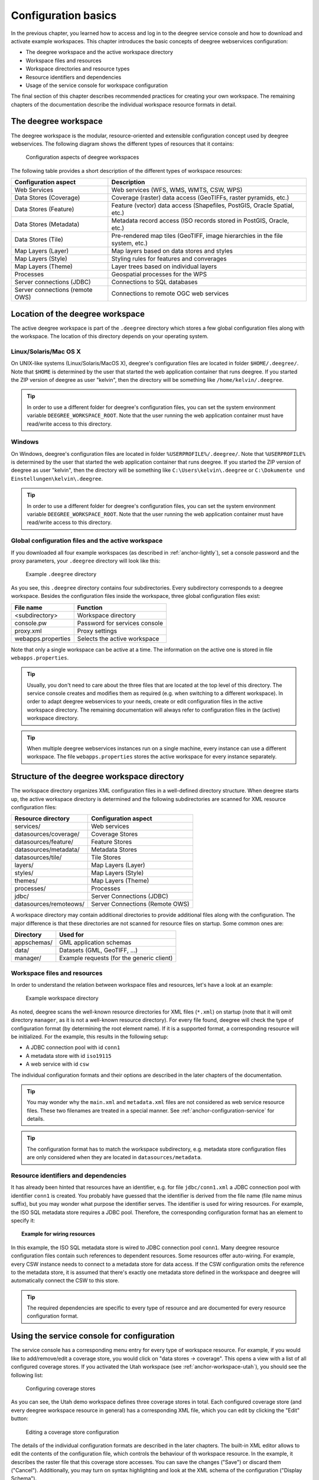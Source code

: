 .. _anchor-configuration-basics:

====================
Configuration basics
====================

In the previous chapter, you learned how to access and log in to the deegree service console and how to download and activate example workspaces. This chapter introduces the basic concepts of deegree webservices configuration:

* The deegree workspace and the active workspace directory
* Workspace files and resources
* Workspace directories and resource types
* Resource identifiers and dependencies
* Usage of the service console for workspace configuration

The final section of this chapter describes recommended practices for creating your own workspace. The remaining chapters of the documentation describe the individual workspace resource formats in detail.

---------------------
The deegree workspace
---------------------

The deegree workspace is the modular, resource-oriented and extensible configuration concept used by deegree webservices. The following diagram shows the different types of resources that it contains:

.. figure:: images/workspace-overview.png
   :target: _images/workspace-overview.png

   Configuration aspects of deegree workspaces

The following table provides a short description of the different types of workspace resources:

.. table:: Workspace resource types

+---------------------------------+------------------------------------------------------------------------------+
| Configuration aspect            | Description                                                                  |
+=================================+==============================================================================+
| Web Services                    | Web services (WFS, WMS, WMTS, CSW, WPS)                                      |
+---------------------------------+------------------------------------------------------------------------------+
| Data Stores (Coverage)          | Coverage (raster) data access (GeoTIFFs, raster pyramids, etc.)              |
+---------------------------------+------------------------------------------------------------------------------+
| Data Stores (Feature)           | Feature (vector) data access (Shapefiles, PostGIS, Oracle Spatial, etc.)     |
+---------------------------------+------------------------------------------------------------------------------+
| Data Stores (Metadata)          | Metadata record access (ISO records stored in PostGIS, Oracle, etc.)         |
+---------------------------------+------------------------------------------------------------------------------+
| Data Stores (Tile)              | Pre-rendered map tiles (GeoTIFF, image hierarchies in the file system, etc.) |
+---------------------------------+------------------------------------------------------------------------------+
| Map Layers (Layer)              | Map layers based on data stores and styles                                   |
+---------------------------------+------------------------------------------------------------------------------+
| Map Layers (Style)              | Styling rules for features and converages                                    |
+---------------------------------+------------------------------------------------------------------------------+
| Map Layers (Theme)              | Layer trees based on individual layers                                       |
+---------------------------------+------------------------------------------------------------------------------+
| Processes                       | Geospatial processes for the WPS                                             |
+---------------------------------+------------------------------------------------------------------------------+
| Server connections (JDBC)       | Connections to SQL databases                                                 |
+---------------------------------+------------------------------------------------------------------------------+
| Server connections (remote OWS) | Connections to remote OGC web services                                       |
+---------------------------------+------------------------------------------------------------------------------+

---------------------------------
Location of the deegree workspace
---------------------------------

The active deegree workspace is part of the ``.deegree`` directory which stores a few global configuration files along with the workspace. The location of this directory depends on your operating system.

^^^^^^^^^^^^^^^^^^^^^^
Linux/Solaris/Mac OS X
^^^^^^^^^^^^^^^^^^^^^^

On UNIX-like systems (Linux/Solaris/MacOS X), deegree's configuration files are located in folder ``$HOME/.deegree/``. Note that ``$HOME`` is determined by the user that started the web application container that runs deegree. If you started the ZIP version of deegree as user "kelvin", then the directory will be something like ``/home/kelvin/.deegree``.

.. tip::
  In order to use a different folder for deegree's configuration files, you can set the system environment variable ``DEEGREE_WORKSPACE_ROOT``. Note that the user running the web application container must have read/write access to this directory.

^^^^^^^
Windows
^^^^^^^

On Windows, deegree's configuration files are located in folder ``%USERPROFILE%/.deegree/``. Note that ``%USERPROFILE%`` is determined by the user that started the web application container that runs deegree. If you started the ZIP version of deegree as user "kelvin", then the directory will be something like ``C:\Users\kelvin\.deegree`` or ``C:\Dokumente und Einstellungen\kelvin\.deegree``.

.. tip::
  In order to use a different folder for deegree's configuration files, you can set the system environment variable ``DEEGREE_WORKSPACE_ROOT``.  Note that the user running the web application container must have read/write access to this directory.

^^^^^^^^^^^^^^^^^^^^^^^^^^^^^^^^^^^^^^^^^^^^^^^^^^^
Global configuration files and the active workspace
^^^^^^^^^^^^^^^^^^^^^^^^^^^^^^^^^^^^^^^^^^^^^^^^^^^

If you downloaded all four example workspaces (as described in :ref:`anchor-lightly`), set a console password and the proxy parameters, your ``.deegree`` directory will look like this:

.. figure:: images/workspace-root.png
   :target: _images/workspace-root.png

   Example ``.deegree`` directory

As you see, this ``.deegree`` directory contains four subdirectories. Every subdirectory corresponds to a deegree workspace. Besides the configuration files inside the workspace, three global configuration files exist:

.. raw:: latex

   \begin{table}
   \begin{center}

.. table:: Global configuration files and workspace directories
+------------------------+------------------------------------------+
| File name              | Function                                 |
+========================+==========================================+
| <subdirectory>         | Workspace directory                      |
+------------------------+------------------------------------------+
| console.pw             | Password for services console            |
+------------------------+------------------------------------------+
| proxy.xml              | Proxy settings                           |
+------------------------+------------------------------------------+
| webapps.properties     | Selects the active workspace             |
+------------------------+------------------------------------------+

.. raw:: latex

   \end{center}
   \caption{Global configuration files and workspace directories}
   \end{table}

Note that only a single workspace can be active at a time. The information on the active one is stored in file ``webapps.properties``.

.. tip::
  Usually, you don't need to care about the three files that are located at the top level of this directory. The service console creates and modifies them as required (e.g. when switching to a different workspace). In order to adapt deegree webservices to your needs, create or edit configuration files in the active workspace directory. The remaining documentation will always refer to configuration files in the (active) workspace directory.

.. tip::
  When multiple deegree webservices instances run on a single machine, every instance can use a different workspace. The file ``webapps.properties`` stores the active workspace for every instance separately.

--------------------------------------------
Structure of the deegree workspace directory
--------------------------------------------

The workspace directory organizes XML configuration files in a well-defined directory structure. When deegree starts up, the active workspace directory is determined and the following subdirectories are scanned for XML resource configuration files:

.. table:: Workspace resource directories
+------------------------+---------------------------------+
| Resource directory     | Configuration aspect            |
+========================+=================================+
| services/              | Web services                    |
+------------------------+---------------------------------+
| datasources/coverage/  | Coverage Stores                 |
+------------------------+---------------------------------+
| datasources/feature/   | Feature Stores                  |
+------------------------+---------------------------------+
| datasources/metadata/  | Metadata Stores                 |
+------------------------+---------------------------------+
| datasources/tile/      | Tile Stores                     |
+------------------------+---------------------------------+
| layers/                | Map Layers (Layer)              |
+------------------------+---------------------------------+
| styles/                | Map Layers (Style)              |
+------------------------+---------------------------------+
| themes/                | Map Layers (Theme)              |
+------------------------+---------------------------------+
| processes/             | Processes                       |
+------------------------+---------------------------------+
| jdbc/                  | Server Connections (JDBC)       |
+------------------------+---------------------------------+
| datasources/remoteows/ | Server Connections (Remote OWS) |
+------------------------+---------------------------------+

A workspace directory may contain additional directories to provide additional files along with the configuration. The major difference is that these directories are not scanned for resource files on startup. Some common ones are:

.. table:: Additional workspace directories
+-----------------------+-------------------------------------------+
| Directory             | Used for                                  |
+=======================+===========================================+
| appschemas/           | GML application schemas                   |
+-----------------------+-------------------------------------------+
| data/                 | Datasets (GML, GeoTIFF, ...)              |
+-----------------------+-------------------------------------------+
| manager/              | Example requests (for the generic client) |
+-----------------------+-------------------------------------------+

^^^^^^^^^^^^^^^^^^^^^^^^^^^^^
Workspace files and resources
^^^^^^^^^^^^^^^^^^^^^^^^^^^^^

In order to understand the relation between workspace files and resources, let's have a look at an example:

.. figure:: images/workspace-example.png
   :target: _images/workspace-example.png

   Example workspace directory

As noted, deegree scans the well-known resource directories for XML files (``*.xml``) on startup (note that it will omit directory ``manager``, as it is not a well-known resource directory). For every file found, deegree will check the type of configuration format (by determining the root element name). If it is a supported format, a corresponding resource will be initialized. For the example, this results in the following setup:

* A JDBC connection pool with id ``conn1``
* A metadata store with id ``iso19115``
* A web service with id ``csw``

The individual configuration formats and their options are described in the later chapters of the documentation.

.. tip::
  You may wonder why the ``main.xml`` and ``metadata.xml`` files are not considered as web service resource files. These two filenames are treated in a special manner. See :ref:`anchor-configuration-service` for details.

.. tip::
  The configuration format has to match the workspace subdirectory, e.g. metadata store configuration files are only considered when they are located in ``datasources/metadata``.

^^^^^^^^^^^^^^^^^^^^^^^^^^^^^^^^^^^^^
Resource identifiers and dependencies
^^^^^^^^^^^^^^^^^^^^^^^^^^^^^^^^^^^^^

It has already been hinted that resources have an identifier, e.g. for file ``jdbc/conn1.xml`` a JDBC connection pool with identifier ``conn1`` is created. You probably have guessed that the identifier is derived from the file name (file name minus suffix), but you may wonder what purpose the identifier serves. The identifier is used for wiring resources. For example, the ISO SQL metadata store requires a JDBC pool. Therefore, the corresponding configuration format has an element to specify it:

.. topic:: Example for wiring resources

   .. literalinclude:: xml/workspace_dependencies.xml
      :language: xml

In this example, the ISO SQL metadata store is wired to JDBC connection pool ``conn1``. Many deegree resource configuration files contain such references to dependent resources. Some resources offer auto-wiring. For example, every CSW instance needs to connect to a metadata store for data access. If the CSW configuration omits the reference to the metadata store, it is assumed that there's exactly one metadata store defined in the workspace and deegree will automatically connect the CSW to this store.

.. tip::
  The required dependencies are specific to every type of resource and are documented for every resource configuration format.

-------------------------------------------
Using the service console for configuration
-------------------------------------------

The service console has a corresponding menu entry for every type of workspace resource. For example, if you would like to add/remove/edit a coverage store, you would click on "data stores -> coverage". This opens a view with a list of all configured coverage stores. If you activated the Utah workspace (see :ref:`anchor-workspace-utah`), you should see the following list:

.. figure:: images/browser.png
   :figwidth: 60%
   :width: 50%
   :target: _images/browser.png

   Configuring coverage stores

As you can see, the Utah demo workspace defines three coverage stores in total. Each configured coverage store (and every deegree workspace resource in general) has a corresponding XML file, which you can edit by clicking the "Edit" button:

.. figure:: images/browser.png
   :figwidth: 60%
   :width: 50%
   :target: _images/browser.png

   Editing a coverage store configuration

The details of the individual configuration formats are described in the later chapters. The built-in XML editor allows to edit the contents of the configuration file, which controls the behaviour of th workspace resource. In the example, it describes the raster file that this coverage store accesses. You can save the changes ("Save") or discard them ("Cancel"). Additionally, you may turn on syntax highlighting and look at the XML schema of the configuration ("Display Schema").

Deleting a workspace resource is straight-forward ("Delete"). You can also turn off a workspace resource temporarily ("Deactivate").

In order to add a new workspace resource, use the "Create new" link. Note that you always have to specify an identifier for every new resource. 

.. figure:: images/browser.png
   :figwidth: 60%
   :width: 50%
   :target: _images/browser.png

   Adding a new WPS with identifier "mywps"

--------------------------------------
Best practices for creating workspaces
--------------------------------------

This section provides some hints for creating a deegree workspace.

^^^^^^^^^^^^^^^^^^^^^^^^^^^^^^^^^^
Start from example or from scratch
^^^^^^^^^^^^^^^^^^^^^^^^^^^^^^^^^^

For creating your own workspace, you have two options. Option 1 is to use an existing workspace as a template and adapt it to your needs. Option 2 is to start from scratch, using an empty workspace. Adapting an existing workspace makes a lot of sense if your use-case is close to the scenario of the workspace. For example, if you want to set up INSPIRE View and Download Services, it is a good option to use the inspire workspace as a starting point.

In order to create a new workspace, you will have to create a new directory in the ``.deegree`` workspace.

.. figure:: images/workspace-new.png
   :target: _images/workspace-new.png

   Creating the new workspace ``myscenario``

Afterwards, switch to the new workspace using the services console, as described in :ref:`anchor-downloading-workspaces`.

^^^^^^^^^^^^^^^^^^^^^^^^^^^^^^^^^
Find out which resources you need
^^^^^^^^^^^^^^^^^^^^^^^^^^^^^^^^^

The first step is to identify the types of workspace resources that you need for your use-case. You probably know already which types of services your setup requires. The next step is to identify the dependencies for every service by having a look at the respective chapter in the documentation.  Let's say you want a setup with a transactional WFS, a WMS and a CSW:

* A WFS instance requires 1..n feature stores
* A WMS instance requires 1..n themes
* A CSW instance requires a single metadata store

Now you have to dig deeper: What kinds of feature stores exist? Maybe you will find out that what you want is an SQL feature store. So you read the respective part of the documentation and see that an SQL feature store requires a JDBC connection pool resource. Do the same research for the WMS dependencies: What is a theme? In short, you have to answer the following questions for every encountered resource:

* What does this resource type do?
* How is it configured?
* On which resources does this resource depend?

At the end of this process you should know about the resources that you will have to configure for your setup.

.. tip::
  Alternatively, you can approach the resources question bottom-up. Let's say you have your data ready in a PostGIS database. You want to visualize it using a WMS. So you would require a JDBC resource pool that connects to your database. You need a simple SQL feature store (or an SQL feature store) that uses the new connection pool. You create one or more feature layers that are wired to the feature store and a theme based on the layers. At the end of the chain is the WMS resource which has to be configured to use the theme resource. Rendering styles can be created later (references have to be added to the layers configuration).

^^^^^^^^^^^^^^^^^^^^^^^^^^^
Use a validating XML editor
^^^^^^^^^^^^^^^^^^^^^^^^^^^

All deegree XML configuration files have a corresponding XML schema, which allows to detect syntactical errors easily. The editor built into the services console performs validation when you save a configuration file. If the contents is not valid according to the schema, the file will not be saved, but an error message will be displayed:

.. figure:: images/browser.png
   :figwidth: 60%
   :width: 50%
   :target: _images/browser.png

   The services console displays an XML syntax error

If you prefer to use another editor for editing deegree's configuration files, it is highly recommended to choose a validating XML editor. Successfully tested editors are Eclipse and Altova XML Spy, but any schema-aware editor should work.

.. tip::
  In case you are able to understand XML schema, you can also use the schema file to find out about the available config options. deegree's schema files are hosted at http://schemas.deegree.org.

^^^^^^^^^^^^^^^^^^^^^^^^^^^^^^^^^^^^^^^^^^^^
Check the resource status and error messages
^^^^^^^^^^^^^^^^^^^^^^^^^^^^^^^^^^^^^^^^^^^^

The services console has a very helpful feature: It displays an error if a resource cannot be initialized and provides an error message, if this is not the case. Here's an example:

.. figure:: images/browser.png
   :figwidth: 60%
   :width: 50%
   :target: _images/browser.png

   Adding a new WPS with identifier "mywps"

In this case, it was not possible to initialize the JDBC connection (and the resources that depend on it). You can spot resource classes and resources that have errors easily, as they have a red exclamation mark. Click on the respective resource level and on the "Errors" near the resource to see the error message. After fixing the error, click on "Reload" to re-initialize the workspace. If your fix was successful, the exclamation mark should be gone.

Additional information can be found in the deegree log. If you're running the ZIP version, switch to the terminal window. When initializing the workspace resources, information on every resource will be logged, along with error messages.

.. figure:: images/browser.png
   :figwidth: 60%
   :width: 50%
   :target: _images/browser.png

   Log messages in the terminal window

.. tip::
  If you deployed the WAR version, the location of the deegree log depends on your web application container. For Tomcat, you will find the deegree log in file ``catalina.out`` in the ``log/`` directory.

.. tip::
  More logging can be activated by adjusting file ``log4j.properties`` in the ``/WEB-INF/classes/`` directory of the deegree webapplication.




